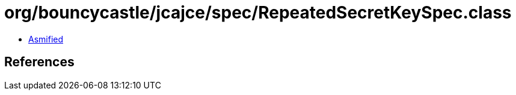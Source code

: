 = org/bouncycastle/jcajce/spec/RepeatedSecretKeySpec.class

 - link:RepeatedSecretKeySpec-asmified.java[Asmified]

== References

